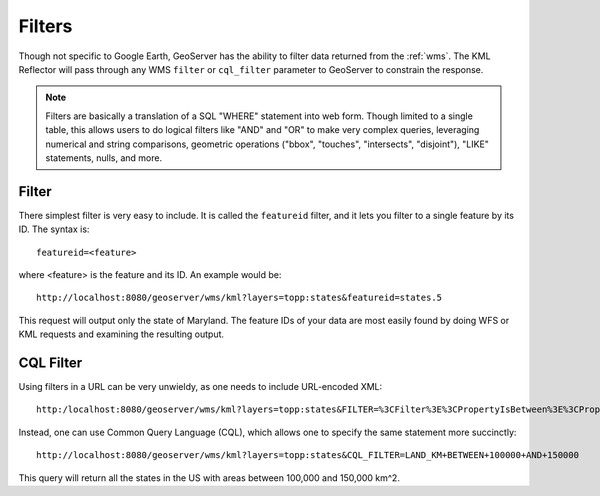 .. _ge_feature_filters:

Filters
=======

Though not specific to Google Earth, GeoServer has the ability to filter data returned from the :ref:`wms`. The KML Reflector will pass through any WMS ``filter`` or ``cql_filter`` parameter to GeoServer to constrain the response. 

.. note:: Filters are basically a translation of a SQL "WHERE" statement into web form.  Though limited to a single table, this allows users to do logical filters like "AND" and "OR" to make very complex queries, leveraging numerical and string comparisons, geometric operations ("bbox", "touches", "intersects", "disjoint"), "LIKE" statements, nulls, and more.

Filter
------

There simplest filter is very easy to include. It is called the ``featureid`` filter, and it lets you filter to a single feature by its ID.  The syntax is::

   featureid=<feature>
   
where <feature> is the feature and its ID.  An example would be::

   http://localhost:8080/geoserver/wms/kml?layers=topp:states&featureid=states.5

This request will output only the state of Maryland. The feature IDs of your data are most easily found by doing WFS or KML requests and examining the resulting output.


CQL Filter
----------

Using filters in a URL can be very unwieldy, as one needs to include URL-encoded XML::

   http:/localhost:8080/geoserver/wms/kml?layers=topp:states&FILTER=%3CFilter%3E%3CPropertyIsBetween%3E%3CPropertyName%3Etopp:LAND_KM%3C/PropertyName%3E%3CLowerBoundary%3E%3CLiteral%3E100000%3C/Literal%3E%3C/LowerBoundary%3E%3CUpperBoundary%3E%3CLiteral%3E150000%3C/Literal%3E%3C/UpperBoundary%3E%3C/PropertyIsBetween%3E%3C/Filter%3E

Instead, one can use Common Query Language (CQL), which allows one to specify the same statement more succinctly::

   http://localhost:8080/geoserver/wms/kml?layers=topp:states&CQL_FILTER=LAND_KM+BETWEEN+100000+AND+150000

This query will return all the states in the US with areas between 100,000 and 150,000 km^2.

